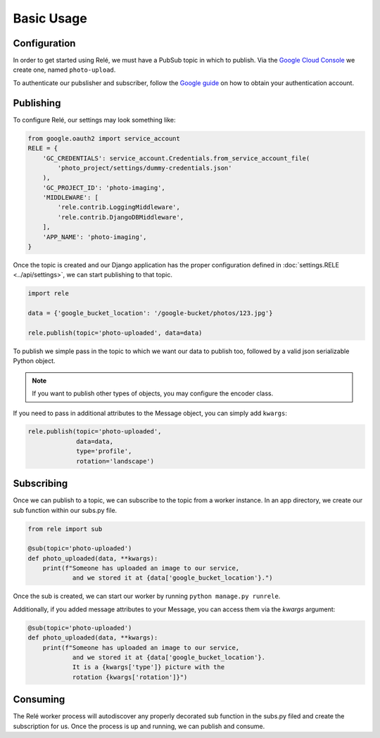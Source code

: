 Basic Usage
===========


Configuration
_____________

In order to get started using Relé, we must have a PubSub topic in which to publish.
Via the `Google Cloud Console <https://cloud.google.com/pubsub/docs/quickstart-console>`_
we create one, named ``photo-upload``.

To authenticate our pubslisher and subscriber, follow the
`Google guide <https://cloud.google.com/pubsub/docs/authentication>`_ on
how to obtain your authentication account.

Publishing
__________

To configure Relé, our settings may look something like:

.. code:: python

    from google.oauth2 import service_account
    RELE = {
        'GC_CREDENTIALS': service_account.Credentials.from_service_account_file(
            'photo_project/settings/dummy-credentials.json'
        ),
        'GC_PROJECT_ID': 'photo-imaging',
        'MIDDLEWARE': [
            'rele.contrib.LoggingMiddleware',
            'rele.contrib.DjangoDBMiddleware',
        ],
        'APP_NAME': 'photo-imaging',
    }

Once the topic is created and our Django application has the proper configuration defined
in :doc:`settings.RELE <../api/settings>`, we can start publishing to that topic.


.. code:: python

    import rele

    data = {'google_bucket_location': '/google-bucket/photos/123.jpg'}

    rele.publish(topic='photo-uploaded', data=data)

To publish we simple pass in the topic to which we want our data to publish too, followed by
a valid json serializable Python object.

.. note:: If you want to publish other types of objects, you may configure the encoder class.

If you need to pass in additional attributes to the Message object, you can simply add ``kwargs``:

.. code:: python

    rele.publish(topic='photo-uploaded',
                 data=data,
                 type='profile',
                 rotation='landscape')


Subscribing
___________

Once we can publish to a topic, we can subscribe to the topic from a worker instance.
In an app directory, we create our sub function within our subs.py file.

.. code:: python

    from rele import sub

    @sub(topic='photo-uploaded')
    def photo_uploaded(data, **kwargs):
        print(f"Someone has uploaded an image to our service,
                and we stored it at {data['google_bucket_location'}.")

Once the sub is created, we can start our worker by running ``python manage.py runrele``.

Additionally, if you added message attributes to your Message, you can access them via the
`kwargs` argument:

.. code:: python

    @sub(topic='photo-uploaded')
    def photo_uploaded(data, **kwargs):
        print(f"Someone has uploaded an image to our service,
                and we stored it at {data['google_bucket_location'}.
                It is a {kwargs['type']} picture with the
                rotation {kwargs['rotation']}")

Consuming
_________

The Relé worker process will autodiscover any properly decorated sub
function in the subs.py filed and create the subscription for us.
Once the process is up and running, we can publish and consume.
